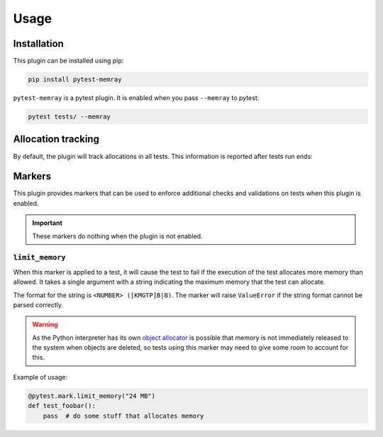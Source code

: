 Usage
=====

Installation
~~~~~~~~~~~~

This plugin can be installed using pip:


.. code-block:: shell

   pip install pytest-memray


``pytest-memray`` is a pytest plugin. It is enabled when you pass ``--memray`` to
pytest:

.. code-block:: shell

   pytest tests/ --memray

Allocation tracking
~~~~~~~~~~~~~~~~~~~

By default, the plugin will track allocations in all tests. This information is
reported after tests run ends:

.. command-output:: env COLUMNS=92 pytest --memray demo
   :returncode: 1

Markers
~~~~~~~

This plugin provides markers that can be used to enforce additional checks and
validations on tests when this plugin is enabled.

.. important:: These markers do nothing when the plugin is not enabled.


``limit_memory``
----------------

When this marker is applied to a test, it will cause the test to fail if the execution
of the test allocates more memory than allowed. It takes a single argument with a
string indicating the maximum memory that the test can allocate.

The format for the string is ``<NUMBER> ([KMGTP]B|B)``. The marker will raise
``ValueError`` if the string format cannot be parsed correctly.

.. warning::

    As the Python interpreter has its own
    `object allocator <https://docs.python.org/3/c-api/memory.html>`__ is possible
    that memory is not immediately released to the system when objects are deleted, so
    tests using this marker may need to give some room to account for this.

Example of usage:

.. code-block:: python

    @pytest.mark.limit_memory("24 MB")
    def test_foobar():
        pass  # do some stuff that allocates memory
